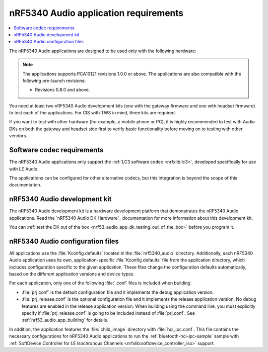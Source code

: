 .. _nrf53_audio_app_requirements:

nRF5340 Audio application requirements
######################################

.. contents::
   :local:
   :depth: 2

The nRF5340 Audio applications are designed to be used only with the following hardware:

.. table-from-rows:: /includes/sample_board_rows.txt
   :header: heading
   :rows: nrf5340_audio_dk_nrf5340

.. note::
   The applications supports PCA10121 revisions 1.0.0 or above.
   The applications are also compatible with the following pre-launch revisions:

   * Revisions 0.8.0 and above.

You need at least two nRF5340 Audio development kits (one with the gateway firmware and one with headset firmware) to test each of the applications.
For CIS with TWS in mind, three kits are required.

If you want to test with other hardware (for example, a mobile phone or PC), it is highly recommended to test with Audio DKs on both the gateway and headset side first to verify basic functionality before moving on to testing with other vendors.

.. _nrf53_audio_app_requirements_codec:

Software codec requirements
***************************

The nRF5340 Audio applications only support the :ref:`LC3 software codec <nrfxlib:lc3>`, developed specifically for use with LE Audio.

The applications can be configured for other alternative codecs, but this integration is beyond the scope of this documentation.

.. _nrf53_audio_app_dk:
.. _nrf53_audio_app_dk_features:

nRF5340 Audio development kit
*****************************

The nRF5340 Audio development kit is a hardware development platform that demonstrates the nRF5340 Audio applications.
Read the `nRF5340 Audio DK Hardware`_ documentation for more information about this development kit.

You can :ref:`test the DK out of the box <nrf53_audio_app_dk_testing_out_of_the_box>` before you program it.

.. _nrf53_audio_app_configuration_files:

nRF5340 Audio configuration files
*********************************

All applications use the :file:`Kconfig.defaults` located in the :file:`nrf5340_audio` directory.
Additionally, each nRF5340 Audio application uses its own, application-specific :file:`Kconfig.defaults` file from the application directory, which includes configuration specific to the given application.
These files change the configuration defaults automatically, based on the different application versions and device types.

For each application, only one of the following :file:`.conf` files is included when building:

* :file:`prj.conf` is the default configuration file and it implements the debug application version.
* :file:`prj_release.conf` is the optional configuration file and it implements the release application version.
  No debug features are enabled in the release application version.
  When building using the command line, you must explicitly specify if :file:`prj_release.conf` is going to be included instead of :file:`prj.conf`.
  See :ref:`nrf53_audio_app_building` for details.

In addition, the application features the :file:`child_image` directory with :file:`hci_ipc.conf`.
This file contains the necessary configurations for nRF5340 Audio applications to run the :ref:`bluetooth-hci-ipc-sample` sample with :ref:`SoftDevice Controller for LE Isochronous Channels <nrfxlib:softdevice_controller_iso>` support.
